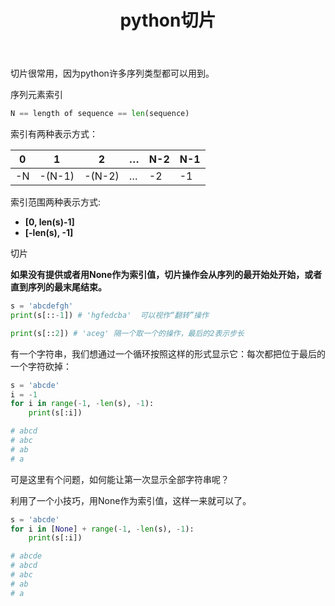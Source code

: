 #+title: python切片

切片很常用，因为python许多序列类型都可以用到。

**** 序列元素索引

#+BEGIN_SRC python
N == length of sequence == len(sequence)
#+END_SRC

索引有两种表示方式：

|  0 |      1 |      2 | ... | N-2 | N-1 |
|----+--------+--------+-----+-----+-----|
| -N | -(N-1) | -(N-2) | ... |  -2 |  -1 |


索引范围两种表示方式:
- *[0, len(s)-1]*
- *[-len(s), -1]*


**** 切片

*如果没有提供或者用None作为索引值，切片操作会从序列的最开始处开始，或者直到序列的最末尾结束。*

#+BEGIN_SRC python
s = 'abcdefgh'
print(s[::-1]) # 'hgfedcba'  可以视作“翻转”操作

print(s[::2]) # 'aceg' 隔一个取一个的操作，最后的2表示步长

#+END_SRC

有一个字符串，我们想通过一个循环按照这样的形式显示它：每次都把位于最后的一个字符砍掉：

#+BEGIN_SRC python
s = 'abcde'
i = -1
for i in range(-1, -len(s), -1):
    print(s[:i])

# abcd
# abc
# ab
# a
#+END_SRC

可是这里有个问题，如何能让第一次显示全部字符串呢？

利用了一个小技巧，用None作为索引值，这样一来就可以了。

#+BEGIN_SRC python
s = 'abcde'
for i in [None] + range(-1, -len(s), -1):
    print(s[:i])

# abcde
# abcd
# abc
# ab
# a
#+END_SRC

